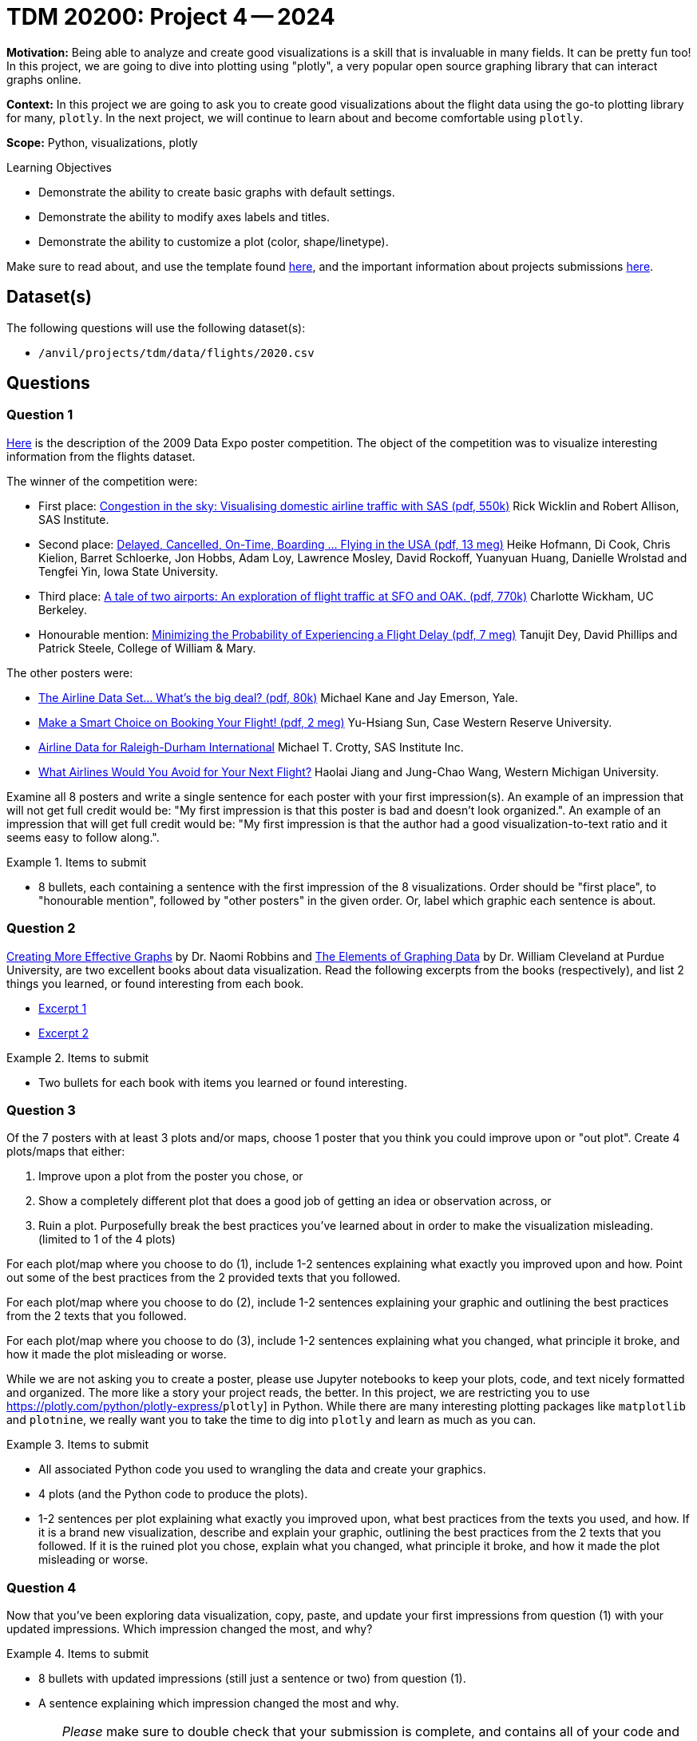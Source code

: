 = TDM 20200: Project 4 -- 2024

**Motivation:** Being able to analyze and create good visualizations is a skill that is invaluable in many fields. It can be pretty fun too! In this project, we are going to dive into plotting using "plotly", a very popular open source graphing library that can interact graphs online.

**Context:** In this project we are going to ask you to create good visualizations about the flight data using the go-to plotting library for many, `plotly`. In the next project, we will continue to learn about and become comfortable using `plotly`.

**Scope:** Python, visualizations, plotly

.Learning Objectives
****
- Demonstrate the ability to create basic graphs with default settings.
- Demonstrate the ability to modify axes labels and titles.
- Demonstrate the ability to customize a plot (color, shape/linetype). 
****

Make sure to read about, and use the template found xref:templates.adoc[here], and the important information about projects submissions xref:submissions.adoc[here].

== Dataset(s)

The following questions will use the following dataset(s):

- `/anvil/projects/tdm/data/flights/2020.csv`

== Questions


=== Question 1

http://stat-computing.org/dataexpo/2009/posters/[Here] is the description of the 2009 Data Expo poster competition. The object of the competition was to visualize interesting information from the flights dataset.

The winner of the competition were:

- First place: https://llc.stat.purdue.edu/airline/wicklin-allison.pdf[Congestion in the sky: Visualising domestic airline traffic with SAS (pdf, 550k)] Rick Wicklin and Robert Allison, SAS Institute.

- Second place: https://llc.stat.purdue.edu/airline/hofmann-cook.pdf[Delayed, Cancelled, On-Time, Boarding ... Flying in the USA (pdf, 13 meg)] Heike Hofmann, Di Cook, Chris Kielion, Barret Schloerke, Jon Hobbs, Adam Loy, Lawrence Mosley, David Rockoff, Yuanyuan Huang, Danielle Wrolstad and Tengfei Yin, Iowa State University.

- Third place: https://llc.stat.purdue.edu/airline/wickham.pdf[A tale of two airports: An exploration of flight traffic at SFO and OAK. (pdf, 770k)] Charlotte Wickham, UC Berkeley.

- Honourable mention: https://llc.stat.purdue.edu/airline/dey-phillips-steele.pdf[Minimizing the Probability of Experiencing a Flight Delay (pdf, 7 meg)] Tanujit Dey, David Phillips and Patrick Steele, College of William & Mary.

The other posters were:

- https://llc.stat.purdue.edu/airline/kane-emerson.pdf[The Airline Data Set... What's the big deal? (pdf, 80k)] Michael Kane and Jay Emerson, Yale.

- https://llc.stat.purdue.edu/airline/sun.pdf[Make a Smart Choice on Booking Your Flight! (pdf, 2 meg)] Yu-Hsiang Sun, Case Western Reserve University.

- https://llc.stat.purdue.edu/airline/crotty.pdf[Airline Data for Raleigh-Durham International] Michael T. Crotty, SAS Institute Inc.

- https://llc.stat.purdue.edu/airline/jiang.pdf[What Airlines Would You Avoid for Your Next Flight?] Haolai Jiang and Jung-Chao Wang, Western Michigan University.

Examine all 8 posters and write a single sentence for each poster with your first impression(s). An example of an impression that will not get full credit would be: "My first impression is that this poster is bad and doesn't look organized.". An example of an impression that will get full credit would be: "My first impression is that the author had a good visualization-to-text ratio and it seems easy to follow along.".

.Items to submit
====
- 8 bullets, each containing a sentence with the first impression of the 8 visualizations. Order should be "first place", to "honourable mention", followed by "other posters" in the given order. Or, label which graphic each sentence is about. 
====

=== Question 2

https://www.amazon.com/dp/0985911123/[Creating More Effective Graphs] by Dr. Naomi Robbins and https://www.amazon.com/dp/0963488414/[The Elements of Graphing Data] by Dr. William Cleveland at Purdue University, are two excellent books about data visualization. Read the following excerpts from the books (respectively), and list 2 things you learned, or found interesting from each book.

- https://thedatamine.github.io/the-examples-book/files/CreatingMoreEffectiveGraphs.pdf[Excerpt 1]
- https://thedatamine.github.io/the-examples-book/files/ElementsOfGraphingData.pdf[Excerpt 2]

.Items to submit
====
- Two bullets for each book with items you learned or found interesting.
====

=== Question 3

Of the 7 posters with at least 3 plots and/or maps, choose 1 poster that you think you could improve upon or "out plot". Create 4 plots/maps that either:

. Improve upon a plot from the poster you chose, or
. Show a completely different plot that does a good job of getting an idea or observation across, or
. Ruin a plot. Purposefully break the best practices you've learned about in order to make the visualization misleading. (limited to 1 of the 4 plots)

For each plot/map where you choose to do (1), include 1-2 sentences explaining what exactly you improved upon and how. Point out some of the best practices from the 2 provided texts that you followed. 

For each plot/map where you choose to do (2), include 1-2 sentences explaining your graphic and outlining the best practices from the 2 texts that you followed. 

For each plot/map where you choose to do (3), include 1-2 sentences explaining what you changed, what principle it broke, and how it made the plot misleading or worse.

While we are not asking you to create a poster, please use Jupyter notebooks to keep your plots, code, and text nicely formatted and organized. The more like a story your project reads, the better. In this project, we are restricting you to use https://plotly.com/python/plotly-express/[]`plotly`] in Python. While there are many interesting plotting packages like `matplotlib` and `plotnine`, we really want you to take the time to dig into `plotly` and learn as much as you can.

.Items to submit
====
- All associated Python code you used to wrangling the data and create your graphics.
- 4 plots (and the Python code to produce the plots).
- 1-2 sentences per plot explaining what exactly you improved upon, what best practices from the texts you used, and how. If it is a brand new visualization, describe and explain your graphic, outlining the best practices from the 2 texts that you followed. If it is the ruined plot you chose, explain what you changed, what principle it broke, and how it made the plot misleading or worse.
====

=== Question 4

Now that you've been exploring data visualization, copy, paste, and update your first impressions from question (1) with your updated impressions. Which impression changed the most, and why?

.Items to submit
====
- 8 bullets with updated impressions (still just a sentence or two) from question (1).
- A sentence explaining which impression changed the most and why.
====

[WARNING]
====
_Please_ make sure to double check that your submission is complete, and contains all of your code and output before submitting. If you are on a spotty internet connection, it is recommended to download your submission after submitting it to make sure what you _think_ you submitted, was what you _actually_ submitted.

In addition, please review our xref:projects:current-projects:submissions.adoc[submission guidelines] before submitting your project.
====